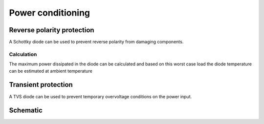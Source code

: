 Power conditioning
==================

.. jupyter-execute::
    :hide-code:

    %config InlineBackend.figure_format = 'svg'
    import schemdraw
    from schemdraw import elements as elm
    from schemdraw import flow
    import numpy as np
    from matplotlib import pyplot
    from IPython.display import Latex
    from UliEngineering.Electronics.Resistors import normalize_numeric


Reverse polarity protection
---------------------------

A Schottky diode can be used to prevent reverse polarity from damaging components.

.. hw-drs:: RPP Schotkky diode component list
    :id: HW_DRS_RPP_SCHOTTKY_DIODE
    :status: accepted
    :satisfies: ext_CRS_LOCKOUT_ACTUATION_TIME

    :download:`SS34F <../datasheets/SS34F.pdf>`  from DC Components is selected as the RPP diode. It has
    a ``40V`` breakdown voltage and ``3A`` of maximum average forward current.

Calculation
~~~~~~~~~~~

.. jupyter-execute::
    :hide-code:

    v_forward = '0.55V'
    i_max = '2.0A'
    i_idle = '100mA'
    t_per_watt = '55°C'
    t_operational = '40°C'

    P_max = normalize_numeric(v_forward) * normalize_numeric(i_max)
    P_idle = normalize_numeric(v_forward) * normalize_numeric(i_idle)

    T_max = normalize_numeric(t_per_watt) * P_max + normalize_numeric(t_operational)

The maximum power dissipated in the diode can be calculated and based on this worst case load the
diode temperature can be estimated at ambient temperature

.. jupyter-execute::
    :hide-code:

    Latex(f"P_{{max}} = {P_max:.02f}W, T_{{max}} ≈ {T_max}°C")

Transient protection
--------------------

A TVS diode can be used to prevent temporary overvoltage conditions on the power input.

Schematic
---------

.. jupyter-execute::
    :hide-code:

    with schemdraw.Drawing() as d:
        d += (tvs := elm.Diac()).down().label('$D_{TVS}$')
        d += elm.Ground().at(tvs.end)
        d += elm.Line().left().length(d.unit / 4).label('$V_{bat}$', 'left').at(tvs.start)
        d += elm.Dot().at(tvs.start)
        d += elm.Schottky().right().label('$D_{RPP}$').at(tvs.start).label('$V_{out}$', 'right')
